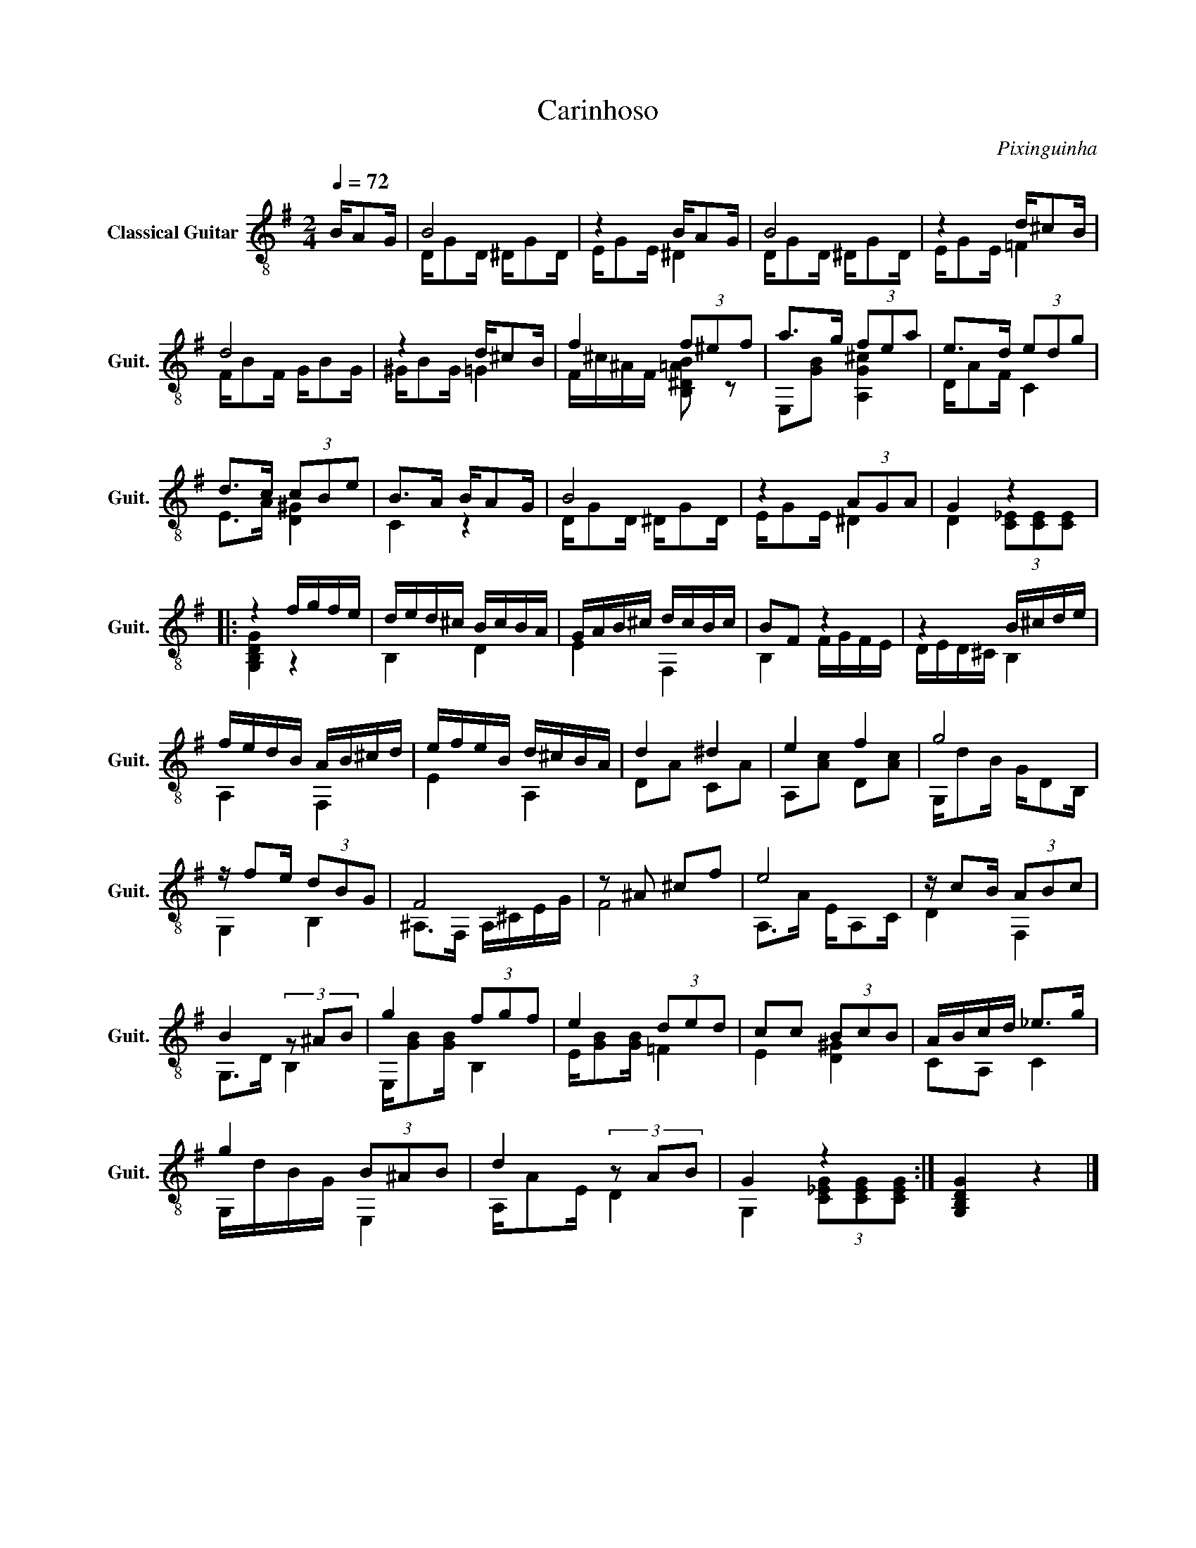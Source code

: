X:1
T:Carinhoso
C:Pixinguinha
%%score ( 1 2 )
L:1/8
Q:1/4=72
M:2/4
I:linebreak $
K:G
V:1 treble-8 nm="Classical Guitar" snm="Guit."
V:2 treble-8 
L:1/16
V:1
 B/AG/ | B4 | z2 B/AG/ | B4 | z2 d/^cB/ |$ d4 | z2 d/^cB/ | f2 (3f^ef | a>g (3fea | e>d (3edg |$ %10
 d>c (3cBe | B>A B/AG/ | B4 | z2 (3AGA | G2 z2 |:$ z2 f/g/f/e/ | d/e/d/^c/ B/c/B/A/ | %17
 G/A/B/^c/ d/c/B/c/ | BF z2 | z2 B/^c/d/e/ |$ f/e/d/B/ A/B/^c/d/ | e/f/e/B/ d/^c/B/A/ | d2 ^d2 | %23
 e2 f2 | g4 |$ z/ fe/ (3dBG | F4 | z ^A ^cf | e4 | z/ cB/ (3ABc |$ B2 (3z ^AB | g2 (3fgf | %32
 e2 (3ded | cc (3BcB | A/B/c/d/ _e>g |$ g2 (3B^AB | d2 (3z AB | G2 z2 :| [G,B,DG]2 z2 |] %39
V:2
 x4 | DG2D ^DG2D | EG2E ^D4 | DG2D ^DG2D | EG2E =F4 |$ FB2F GB2G | ^GB2G =G4 | %7
 F^c^AF [B,^D=AB]2 z2 | E,2[GB]2 [A,G^c]4 | DA2F C4 |$ E2>A2 [D^G]4 | C4 z4 | DG2D ^DG2D | %13
 EG2E ^D4 | D4 (3[C_E]2[CE]2[CE]2 |:$ [G,B,DG]4 z4 | B,4 D4 | E4 F,4 | B,4 FGFE | DED^C B,4 |$ %20
 A,4 F,4 | E4 A,4 | D2A2 C2A2 | A,2[Ac]2 D2[Ac]2 | G,d2B GD2B, |$ G,4 B,4 | ^A,2>F,2 A,^CEG | F8 | %28
 A,2>A2 EA,2C | D4 F,4 |$ G,2>D2 B,4 | E,[GB]2[GB] B,4 | E[GB]2[GB] =F4 | E4 [D^G]4 | C2A,2 C4 |$ %35
 G,dBG E,4 | A,A2E D4 | G,4 (3[C_EG]2[CEG]2[CEG]2 :| x8 |] %39
